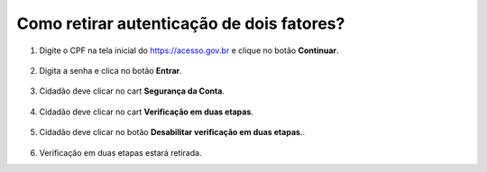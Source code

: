 ﻿Como retirar autenticação de dois fatores?
=========================================================================

1. Digite o CPF na tela inicial do https://acesso.gov.br e clique no botão **Continuar**.

.. figure:: _images/telainicialcombotaoavancargovbr_govbr2versao.jpg
   :align: center
   :alt: 

2. Digita a senha e clica no botão **Entrar**.

.. figure:: _images/tela_login_botao_entrar_destacado_novogovbr.jpg
    :align: center
    :alt:

3. Cidadão deve clicar no cart **Segurança da Conta**.  

.. figure:: _images/cardseguraca2fator.jpg
    :align: center
    :alt:

4. Cidadão deve clicar no cart **Verificação em duas etapas**.  

.. figure:: _images/cardverificacao2etapas.jpg
    :align: center
    :alt:


5. Cidadão deve clicar no botão **Desabilitar verificação em duas etapas**..  

.. figure:: _images/botaodesativar2fatorautenticacao.jpg
    :align: center
    :alt: 	

6. Verificação em duas etapas estará retirada.


.. |site externo| image:: _images/site-ext.gif
.. _`recuperar sua conta por Validação Facial no aplicativo Meu gov.br`: formarrecuperarconta.html#recuperar-conta-por-meio-do-aplicativo-meu-gov-br